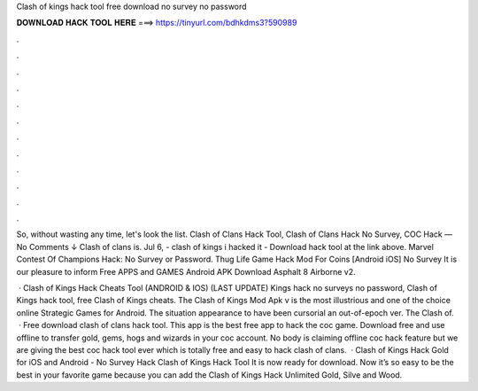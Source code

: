 Clash of kings hack tool free download no survey no password



𝐃𝐎𝐖𝐍𝐋𝐎𝐀𝐃 𝐇𝐀𝐂𝐊 𝐓𝐎𝐎𝐋 𝐇𝐄𝐑𝐄 ===> https://tinyurl.com/bdhkdms3?590989



.



.



.



.



.



.



.



.



.



.



.



.

So, without wasting any time, let's look the list. Clash of Clans Hack Tool, Clash of Clans Hack No Survey, COC Hack — No Comments ↓ Clash of clans is. Jul 6, - clash of kings i hacked it - Download hack tool at the link above. Marvel Contest Of Champions Hack: No Survey or Password. Thug Life Game Hack Mod For Coins [Android iOS] No Survey It is our pleasure to inform Free APPS and GAMES Android APK Download Asphalt 8 Airborne v2.

 · Clash of Kings Hack Cheats Tool (ANDROID & IOS) (LAST UPDATE) Kings hack no surveys no password, Clash of Kings hack tool, free Clash of Kings cheats. The Clash of Kings Mod Apk v is the most illustrious and one of the choice online Strategic Games for Android. The situation appearance to have been cursorial an out-of-epoch ver. The Clash of.  · Free download clash of clans hack tool. This app is the best free app to hack the coc game. Download free and use offline to transfer gold, gems, hogs and wizards in your coc account. No body is claiming offline coc hack feature but we are giving the best coc hack tool ever which is totally free and easy to hack clash of clans.  · Clash of Kings Hack Gold for iOS and Android - No Survey Hack Clash of Kings Hack Tool It is now ready for download. Now it’s so easy to be the best in your favorite game because you can add the Clash of Kings Hack Unlimited Gold, Silve and Wood.
